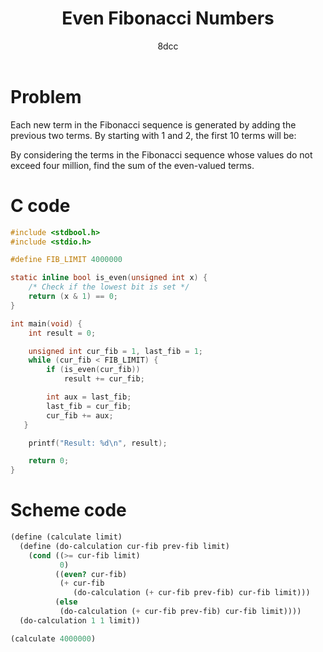 #+TITLE: Even Fibonacci Numbers
#+AUTHOR: 8dcc
#+OPTIONS: toc:2
#+STARTUP: nofold
#+PROPERTY: header-args:C      :tangle even-fibonacci.c :flags -std=c99 -Wall -Wextra -Wpedantic
#+PROPERTY: header-args:scheme :tangle even-fibonacci.scm

* Problem

Each new term in the Fibonacci sequence is generated by adding the previous two
terms. By starting with 1 and 2, the first 10 terms will be:

\begin{equation*}
1, 2, 3, 5, 8, 13, 21, 34, 55, 89, \dots
\end{equation*}

By considering the terms in the Fibonacci sequence whose values do not exceed
four million, find the sum of the even-valued terms.

* C code

#+begin_src C
#include <stdbool.h>
#include <stdio.h>

#define FIB_LIMIT 4000000

static inline bool is_even(unsigned int x) {
    /* Check if the lowest bit is set */
    return (x & 1) == 0;
}

int main(void) {
    int result = 0;

    unsigned int cur_fib = 1, last_fib = 1;
    while (cur_fib < FIB_LIMIT) {
        if (is_even(cur_fib))
            result += cur_fib;

        int aux = last_fib;
        last_fib = cur_fib;
        cur_fib += aux;
   }

    printf("Result: %d\n", result);

    return 0;
}
#+end_src

#+RESULTS:
: Result: 4613732

* Scheme code

#+begin_src scheme
(define (calculate limit)
  (define (do-calculation cur-fib prev-fib limit)
    (cond ((>= cur-fib limit)
           0)
          ((even? cur-fib)
           (+ cur-fib
              (do-calculation (+ cur-fib prev-fib) cur-fib limit)))
          (else
           (do-calculation (+ cur-fib prev-fib) cur-fib limit))))
  (do-calculation 1 1 limit))

(calculate 4000000)
#+end_src

#+RESULTS:
: 4613732
